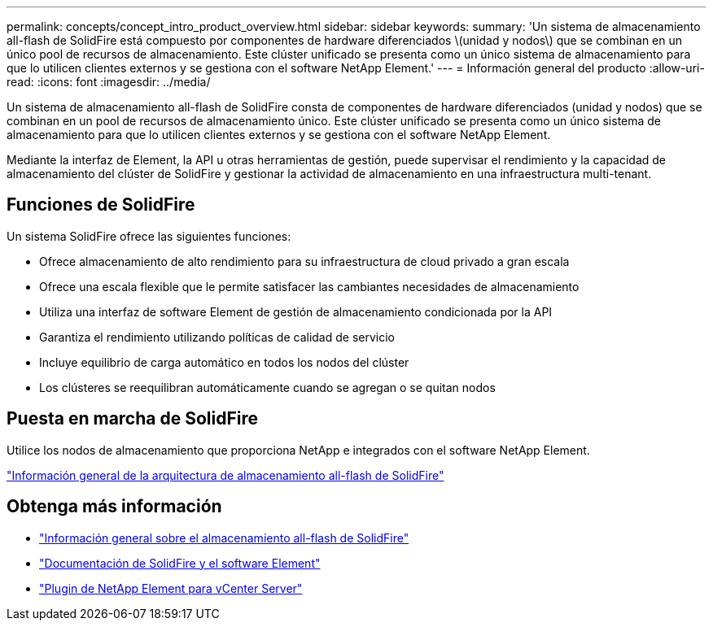 ---
permalink: concepts/concept_intro_product_overview.html 
sidebar: sidebar 
keywords:  
summary: 'Un sistema de almacenamiento all-flash de SolidFire está compuesto por componentes de hardware diferenciados \(unidad y nodos\) que se combinan en un único pool de recursos de almacenamiento. Este clúster unificado se presenta como un único sistema de almacenamiento para que lo utilicen clientes externos y se gestiona con el software NetApp Element.' 
---
= Información general del producto
:allow-uri-read: 
:icons: font
:imagesdir: ../media/


[role="lead"]
Un sistema de almacenamiento all-flash de SolidFire consta de componentes de hardware diferenciados (unidad y nodos) que se combinan en un pool de recursos de almacenamiento único. Este clúster unificado se presenta como un único sistema de almacenamiento para que lo utilicen clientes externos y se gestiona con el software NetApp Element.

Mediante la interfaz de Element, la API u otras herramientas de gestión, puede supervisar el rendimiento y la capacidad de almacenamiento del clúster de SolidFire y gestionar la actividad de almacenamiento en una infraestructura multi-tenant.



== Funciones de SolidFire

Un sistema SolidFire ofrece las siguientes funciones:

* Ofrece almacenamiento de alto rendimiento para su infraestructura de cloud privado a gran escala
* Ofrece una escala flexible que le permite satisfacer las cambiantes necesidades de almacenamiento
* Utiliza una interfaz de software Element de gestión de almacenamiento condicionada por la API
* Garantiza el rendimiento utilizando políticas de calidad de servicio
* Incluye equilibrio de carga automático en todos los nodos del clúster
* Los clústeres se reequilibran automáticamente cuando se agregan o se quitan nodos




== Puesta en marcha de SolidFire

Utilice los nodos de almacenamiento que proporciona NetApp e integrados con el software NetApp Element.

link:../concepts/concept_solidfire_concepts_solidfire_architecture_overview.html["Información general de la arquitectura de almacenamiento all-flash de SolidFire"]



== Obtenga más información

* https://www.netapp.com/data-storage/solidfire/["Información general sobre el almacenamiento all-flash de SolidFire"^]
* https://docs.netapp.com/us-en/element-software/index.html["Documentación de SolidFire y el software Element"]
* https://docs.netapp.com/us-en/vcp/index.html["Plugin de NetApp Element para vCenter Server"^]


